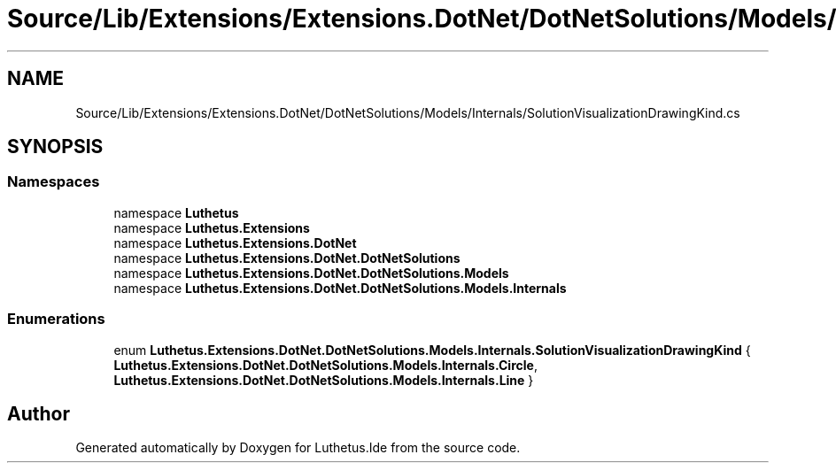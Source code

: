 .TH "Source/Lib/Extensions/Extensions.DotNet/DotNetSolutions/Models/Internals/SolutionVisualizationDrawingKind.cs" 3 "Version 1.0.0" "Luthetus.Ide" \" -*- nroff -*-
.ad l
.nh
.SH NAME
Source/Lib/Extensions/Extensions.DotNet/DotNetSolutions/Models/Internals/SolutionVisualizationDrawingKind.cs
.SH SYNOPSIS
.br
.PP
.SS "Namespaces"

.in +1c
.ti -1c
.RI "namespace \fBLuthetus\fP"
.br
.ti -1c
.RI "namespace \fBLuthetus\&.Extensions\fP"
.br
.ti -1c
.RI "namespace \fBLuthetus\&.Extensions\&.DotNet\fP"
.br
.ti -1c
.RI "namespace \fBLuthetus\&.Extensions\&.DotNet\&.DotNetSolutions\fP"
.br
.ti -1c
.RI "namespace \fBLuthetus\&.Extensions\&.DotNet\&.DotNetSolutions\&.Models\fP"
.br
.ti -1c
.RI "namespace \fBLuthetus\&.Extensions\&.DotNet\&.DotNetSolutions\&.Models\&.Internals\fP"
.br
.in -1c
.SS "Enumerations"

.in +1c
.ti -1c
.RI "enum \fBLuthetus\&.Extensions\&.DotNet\&.DotNetSolutions\&.Models\&.Internals\&.SolutionVisualizationDrawingKind\fP { \fBLuthetus\&.Extensions\&.DotNet\&.DotNetSolutions\&.Models\&.Internals\&.Circle\fP, \fBLuthetus\&.Extensions\&.DotNet\&.DotNetSolutions\&.Models\&.Internals\&.Line\fP }"
.br
.in -1c
.SH "Author"
.PP 
Generated automatically by Doxygen for Luthetus\&.Ide from the source code\&.
